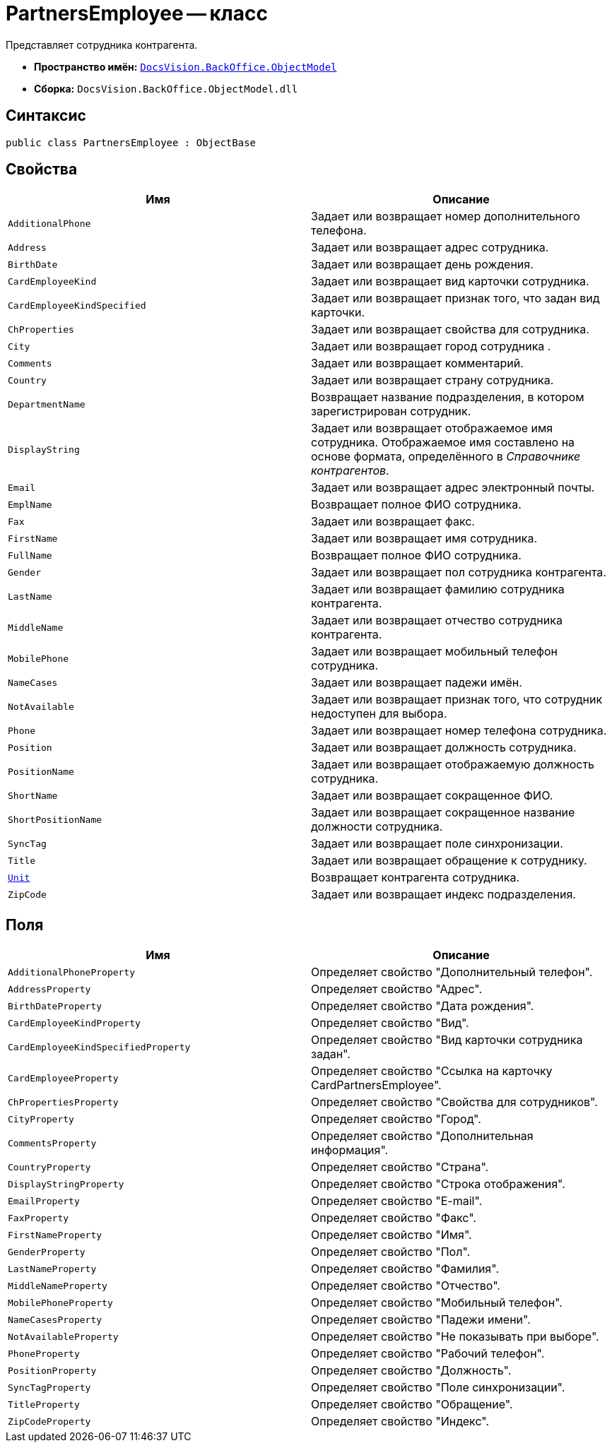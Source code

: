 = PartnersEmployee -- класс

Представляет сотрудника контрагента.

* *Пространство имён:* `xref:api/DocsVision/Platform/ObjectModel/ObjectModel_NS.adoc[DocsVision.BackOffice.ObjectModel]`
* *Сборка:* `DocsVision.BackOffice.ObjectModel.dll`

== Синтаксис

[source,csharp]
----
public class PartnersEmployee : ObjectBase
----

== Свойства

[cols=",",options="header"]
|===
|Имя |Описание
|`AdditionalPhone` |Задает или возвращает номер дополнительного телефона.
|`Address` |Задает или возвращает адрес сотрудника.
|`BirthDate` |Задает или возвращает день рождения.
|`CardEmployeeKind` |Задает или возвращает вид карточки сотрудника.
|`CardEmployeeKindSpecified` |Задает или возвращает признак того, что задан вид карточки.
|`ChProperties` |Задает или возвращает свойства для сотрудника.
|`City` |Задает или возвращает город сотрудника .
|`Comments` |Задает или возвращает комментарий.
|`Country` |Задает или возвращает страну сотрудника.
|`DepartmentName` |Возвращает название подразделения, в котором зарегистрирован сотрудник.
|`DisplayString` |Задает или возвращает отображаемое имя сотрудника. Отображаемое имя составлено на основе формата, определённого в _Справочнике контрагентов_.
|`Email` |Задает или возвращает адрес электронный почты.
|`EmplName` |Возвращает полное ФИО сотрудника.
|`Fax` |Задает или возвращает факс.
|`FirstName` |Задает или возвращает имя сотрудника.
|`FullName` |Возвращает полное ФИО сотрудника.
|`Gender` |Задает или возвращает пол сотрудника контрагента.
|`LastName` |Задает или возвращает фамилию сотрудника контрагента.
|`MiddleName` |Задает или возвращает отчество сотрудника контрагента.
|`MobilePhone` |Задает или возвращает мобильный телефон сотрудника.
|`NameCases` |Задает или возвращает падежи имён.
|`NotAvailable` |Задает или возвращает признак того, что сотрудник недоступен для выбора.
|`Phone` |Задает или возвращает номер телефона сотрудника.
|`Position` |Задает или возвращает должность сотрудника.
|`PositionName` |Задает или возвращает отображаемую должность сотрудника.
|`ShortName` |Задает или возвращает сокращенное ФИО.
|`ShortPositionName` |Задает или возвращает сокращенное название должности сотрудника.
|`SyncTag` |Задает или возвращает поле синхронизации.
|`Title` |Задает или возвращает обращение к сотруднику.
|`xref:api/DocsVision/BackOffice/ObjectModel/PartnersEmployee.Unit_PR.adoc[Unit]` |Возвращает контрагента сотрудника.
|`ZipCode` |Задает или возвращает индекс подразделения.
|===

== Поля

[cols=",",options="header"]
|===
|Имя |Описание
|`AdditionalPhoneProperty` |Определяет свойство "Дополнительный телефон".
|`AddressProperty` |Определяет свойство "Адрес".
|`BirthDateProperty` |Определяет свойство "Дата рождения".
|`CardEmployeeKindProperty` |Определяет свойство "Вид".
|`CardEmployeeKindSpecifiedProperty` |Определяет свойство "Вид карточки сотрудника задан".
|`CardEmployeeProperty` |Определяет свойство "Ссылка на карточку CardPartnersEmployee".
|`ChPropertiesProperty` |Определяет свойство "Свойства для сотрудников".
|`CityProperty` |Определяет свойство "Город".
|`CommentsProperty` |Определяет свойство "Дополнительная информация".
|`CountryProperty` |Определяет свойство "Страна".
|`DisplayStringProperty` |Определяет свойство "Строка отображения".
|`EmailProperty` |Определяет свойство "E-mail".
|`FaxProperty` |Определяет свойство "Факс".
|`FirstNameProperty` |Определяет свойство "Имя".
|`GenderProperty` |Определяет свойство "Пол".
|`LastNameProperty` |Определяет свойство "Фамилия".
|`MiddleNameProperty` |Определяет свойство "Отчество".
|`MobilePhoneProperty` |Определяет свойство "Мобильный телефон".
|`NameCasesProperty` |Определяет свойство "Падежи имени".
|`NotAvailableProperty` |Определяет свойство "Не показывать при выборе".
|`PhoneProperty` |Определяет свойство "Рабочий телефон".
|`PositionProperty` |Определяет свойство "Должность".
|`SyncTagProperty` |Определяет свойство "Поле синхронизации".
|`TitleProperty` |Определяет свойство "Обращение".
|`ZipCodeProperty` |Определяет свойство "Индекс".
|===
